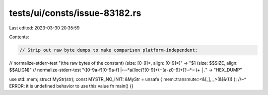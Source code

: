 tests/ui/consts/issue-83182.rs
==============================

Last edited: 2023-03-30 20:35:59

Contents:

.. code-block:: rs

    // Strip out raw byte dumps to make comparison platform-independent:
// normalize-stderr-test "(the raw bytes of the constant) \(size: [0-9]*, align: [0-9]*\)" -> "$1 (size: $$SIZE, align: $$ALIGN)"
// normalize-stderr-test "([0-9a-f][0-9a-f] |╾─*a(lloc)?[0-9]+(\+[a-z0-9]+)?─*╼ )+ *│.*" -> "HEX_DUMP"

use std::mem;
struct MyStr(str);
const MYSTR_NO_INIT: &MyStr = unsafe { mem::transmute::<&[_], _>(&[&()]) };
//~^ ERROR: it is undefined behavior to use this value
fn main() {}



